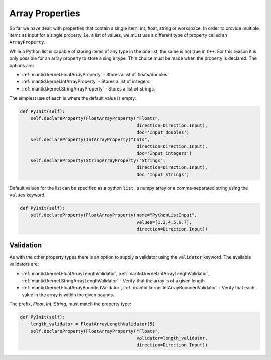 .. _03_array_properties:

================
Array Properties
================

So far we have dealt with properties that contain a single item: int, float,
string or workspace. In order to provide multiple items as input for a
single property, i.e. a list of values, we must use a different type of
property called an ``ArrayProperty``.

While a Python list is capable of storing items of any type in the one list,
the same is not true in ``C++``. For this reason it is only possible for an
array property to store a single type. This choice must be made when the
property is declared. The options are:

* :ref:`mantid.kernel.FloatArrayProperty` - Stores a list of floats/doubles.
* :ref:`mantid.kernel.IntArrayProperty` - Stores a list of integers.
* :ref:`mantid.kernel.StringArrayProperty` - Stores a list of strings.

The simplest use of each is where the default value is empty:

.. code-block:: python

    def PyInit(self):
        self.declareProperty(FloatArrayProperty("Floats",
                                                direction=Direction.Input),
                                                doc='Input doubles')
        self.declareProperty(IntArrayProperty("Ints",
                                                direction=Direction.Input),
                                                doc='Input integers')
        self.declareProperty(StringArrayProperty("Strings",
                                                direction=Direction.Input),
                                                doc='Input strings')

Default values for the list can be specified as a python ``list``, a numpy
array or a comma-separated string using the ``values`` keyword.

.. code-block:: python

    def PyInit(self):
        self.declareProperty(FloatArrayProperty(name="PythonListInput",
                                                values=[1.2,4.5,6.7],
                                                direction=Direction.Input))

Validation
==========

As with the other property types there is an option to supply a validator
using the ``validator`` keyword. The available validators are:

* :ref:`mantid.kernel.FloatArrayLengthValidator`,
  :ref:`mantid.kernel.IntArrayLengthValidator`,
  :ref:`mantid.kernel.StringArrayLengthValidator` - Verify that the array is
  of a given length.
* :ref:`mantid.kernel.FloatArrayBoundedValidator`,
  :ref:`mantid.kernel.IntArrayBoundedValidator` - Verify that each value in
  the array is within the given bounds.

The prefix, *Float*, *Int*, *String*, must match the property type:

.. code-block:: python

    def PyInit(self):
        length_validator = FloatArrayLengthValidator(5)
        self.declareProperty(FloatArrayProperty("Floats",
                                                validator=length_validator,
                                                direction=Direction.Input))

